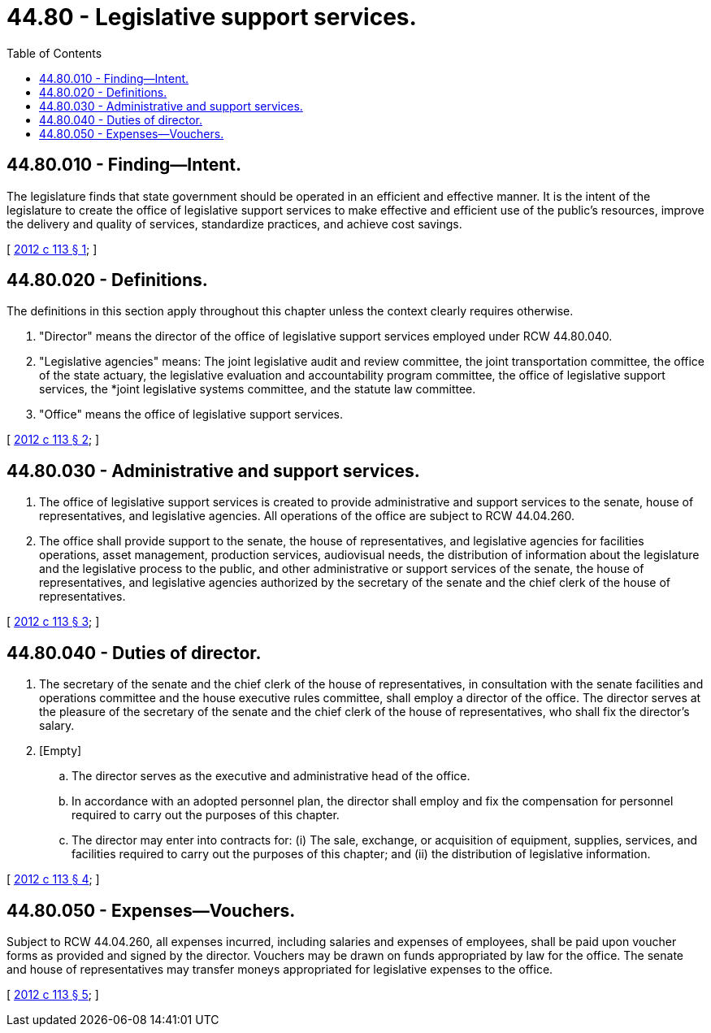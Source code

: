 = 44.80 - Legislative support services.
:toc:

== 44.80.010 - Finding—Intent.
The legislature finds that state government should be operated in an efficient and effective manner. It is the intent of the legislature to create the office of legislative support services to make effective and efficient use of the public's resources, improve the delivery and quality of services, standardize practices, and achieve cost savings.

[ http://lawfilesext.leg.wa.gov/biennium/2011-12/Pdf/Bills/Session%20Laws/House/2705.SL.pdf?cite=2012%20c%20113%20§%201[2012 c 113 § 1]; ]

== 44.80.020 - Definitions.
The definitions in this section apply throughout this chapter unless the context clearly requires otherwise.

. "Director" means the director of the office of legislative support services employed under RCW 44.80.040.

. "Legislative agencies" means: The joint legislative audit and review committee, the joint transportation committee, the office of the state actuary, the legislative evaluation and accountability program committee, the office of legislative support services, the *joint legislative systems committee, and the statute law committee.

. "Office" means the office of legislative support services.

[ http://lawfilesext.leg.wa.gov/biennium/2011-12/Pdf/Bills/Session%20Laws/House/2705.SL.pdf?cite=2012%20c%20113%20§%202[2012 c 113 § 2]; ]

== 44.80.030 - Administrative and support services.
. The office of legislative support services is created to provide administrative and support services to the senate, house of representatives, and legislative agencies. All operations of the office are subject to RCW 44.04.260.

. The office shall provide support to the senate, the house of representatives, and legislative agencies for facilities operations, asset management, production services, audiovisual needs, the distribution of information about the legislature and the legislative process to the public, and other administrative or support services of the senate, the house of representatives, and legislative agencies authorized by the secretary of the senate and the chief clerk of the house of representatives.

[ http://lawfilesext.leg.wa.gov/biennium/2011-12/Pdf/Bills/Session%20Laws/House/2705.SL.pdf?cite=2012%20c%20113%20§%203[2012 c 113 § 3]; ]

== 44.80.040 - Duties of director.
. The secretary of the senate and the chief clerk of the house of representatives, in consultation with the senate facilities and operations committee and the house executive rules committee, shall employ a director of the office. The director serves at the pleasure of the secretary of the senate and the chief clerk of the house of representatives, who shall fix the director's salary.

. [Empty]
.. The director serves as the executive and administrative head of the office.

.. In accordance with an adopted personnel plan, the director shall employ and fix the compensation for personnel required to carry out the purposes of this chapter.

.. The director may enter into contracts for: (i) The sale, exchange, or acquisition of equipment, supplies, services, and facilities required to carry out the purposes of this chapter; and (ii) the distribution of legislative information.

[ http://lawfilesext.leg.wa.gov/biennium/2011-12/Pdf/Bills/Session%20Laws/House/2705.SL.pdf?cite=2012%20c%20113%20§%204[2012 c 113 § 4]; ]

== 44.80.050 - Expenses—Vouchers.
Subject to RCW 44.04.260, all expenses incurred, including salaries and expenses of employees, shall be paid upon voucher forms as provided and signed by the director. Vouchers may be drawn on funds appropriated by law for the office. The senate and house of representatives may transfer moneys appropriated for legislative expenses to the office.

[ http://lawfilesext.leg.wa.gov/biennium/2011-12/Pdf/Bills/Session%20Laws/House/2705.SL.pdf?cite=2012%20c%20113%20§%205[2012 c 113 § 5]; ]

